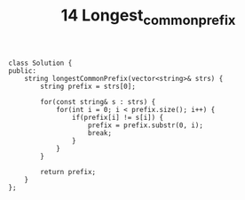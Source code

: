 #+TITLE: 14 Longest_common_prefix

#+begin_src c++
class Solution {
public:
    string longestCommonPrefix(vector<string>& strs) {
        string prefix = strs[0];

        for(const string& s : strs) {
            for(int i = 0; i < prefix.size(); i++) {
                if(prefix[i] != s[i]) {
                    prefix = prefix.substr(0, i);
                    break;
                }
            }
        }

        return prefix;
    }
};
#+end_src
